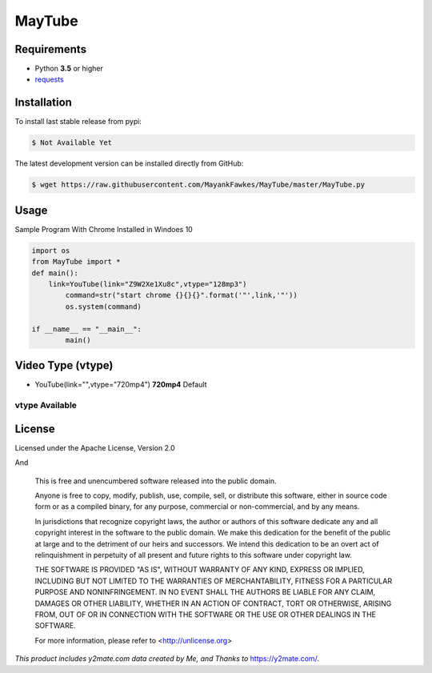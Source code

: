 MayTube
===========

.. image:: https://img.shields.io/pypi/pyversions/proxybroker.svg?style=flat-square


Requirements
------------

* Python **3.5** or higher
* `requests <https://github.com/requests/requests>`_


Installation
------------

To install last stable release from pypi:

.. code-block:: bash

    $ Not Available Yet

The latest development version can be installed directly from GitHub:

.. code-block:: bash

    $ wget https://raw.githubusercontent.com/MayankFawkes/MayTube/master/MayTube.py



Usage
-----

Sample Program With Chrome Installed in Windoes 10

.. code-block:: bash

    import os
    from MayTube import *
    def main():
    	link=YouTube(link="Z9W2Xe1Xu8c",vtype="128mp3")
	    command=str("start chrome {}{}{}".format('"',link,'"'))
	    os.system(command)

    if __name__ == "__main__":
	    main()

Video Type (vtype)
----
* YouTube(link="",vtype="720mp4") **720mp4** Default

vtype Available
~~~~~~~~~~~~
.. code-block:: bash
    1080mp4
    720mp4
    360mp4
    2403gp
    1443gp
    128mp3

License
-------

Licensed under the Apache License, Version 2.0
					
And

    This is free and unencumbered software released into the public domain.    

    Anyone is free to copy, modify, publish, use, compile, sell, or
    distribute this software, either in source code form or as a compiled
    binary, for any purpose, commercial or non-commercial, and by any
    means.    

    In jurisdictions that recognize copyright laws, the author or authors
    of this software dedicate any and all copyright interest in the
    software to the public domain. We make this dedication for the benefit
    of the public at large and to the detriment of our heirs and
    successors. We intend this dedication to be an overt act of
    relinquishment in perpetuity of all present and future rights to this
    software under copyright law.    

    THE SOFTWARE IS PROVIDED "AS IS", WITHOUT WARRANTY OF ANY KIND,
    EXPRESS OR IMPLIED, INCLUDING BUT NOT LIMITED TO THE WARRANTIES OF
    MERCHANTABILITY, FITNESS FOR A PARTICULAR PURPOSE AND NONINFRINGEMENT.
    IN NO EVENT SHALL THE AUTHORS BE LIABLE FOR ANY CLAIM, DAMAGES OR
    OTHER LIABILITY, WHETHER IN AN ACTION OF CONTRACT, TORT OR OTHERWISE,
    ARISING FROM, OUT OF OR IN CONNECTION WITH THE SOFTWARE OR THE USE OR
    OTHER DEALINGS IN THE SOFTWARE.    

    For more information, please refer to <http://unlicense.org>




*This product includes y2mate.com data created by Me, and Thanks to* `https://y2mate.com/ <https://y2mate.com/>`_.
